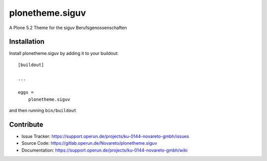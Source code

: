 ================
plonetheme.siguv
================

A Plone 5.2 Theme for the siguv Berufsgenossenschaften


Installation
------------

Install plonetheme.siguv by adding it to your buildout::

    [buildout]

    ...

    eggs =
        plonetheme.siguv


and then running ``bin/buildout``


Contribute
----------

- Issue Tracker: https://support.operun.de/projects/ku-0144-novareto-gmbh/issues
- Source Code: https://gitlab.operun.de/Novareto/plonetheme.siguv
- Documentation: https://support.operun.de/projects/ku-0144-novareto-gmbh/wiki

